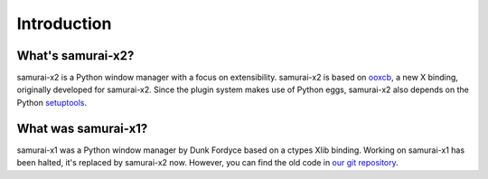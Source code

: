 Introduction
============

What's samurai-x2?
------------------

samurai-x2 is a Python window manager with a focus on extensibility.
samurai-x2 is based on `ooxcb`_, a new X binding, originally developed
for samurai-x2. Since the plugin system makes use of Python eggs, samurai-x2
also depends on the Python `setuptools`_.

What was samurai-x1?
--------------------

samurai-x1 was a Python window manager by Dunk Fordyce based on a ctypes Xlib binding.
Working on samurai-x1 has been halted, it's replaced by samurai-x2 now.
However, you can find the old code in `our git repository <http://samurai-x.org/browser/samurai-x>`_.

.. _ooxcb: http://docs.samurai-x.org/ooxcb/
.. _setuptools: http://peak.telecommunity.com/DevCenter/setuptools 
